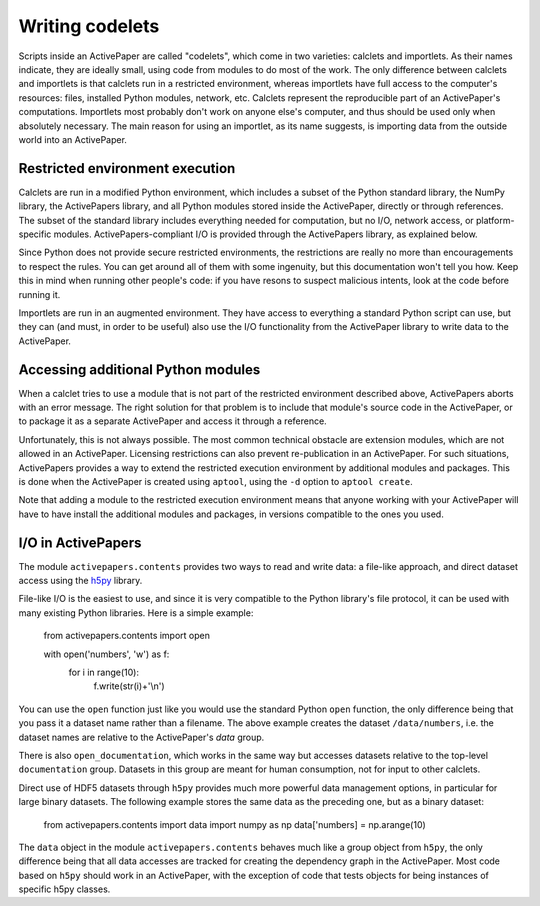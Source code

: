 Writing codelets
================

Scripts inside an ActivePaper are called "codelets", which come in two
varieties: calclets and importlets. As their names indicate, they are
ideally small, using code from modules to do most of the work. The
only difference between calclets and importlets is that calclets run
in a restricted environment, whereas importlets have full access to
the computer's resources: files, installed Python modules, network,
etc. Calclets represent the reproducible part of an ActivePaper's
computations.  Importlets most probably don't work on anyone else's
computer, and thus should be used only when absolutely necessary. The
main reason for using an importlet, as its name suggests, is importing
data from the outside world into an ActivePaper.

Restricted environment execution
--------------------------------

Calclets are run in a modified Python environment, which includes a
subset of the Python standard library, the NumPy library, the
ActivePapers library, and all Python modules stored inside the
ActivePaper, directly or through references. The subset of the
standard library includes everything needed for computation, but no
I/O, network access, or platform-specific
modules. ActivePapers-compliant I/O is provided through the
ActivePapers library, as explained below.

Since Python does not provide secure restricted environments, the
restrictions are really no more than encouragements to respect the
rules. You can get around all of them with some ingenuity, but this
documentation won't tell you how. Keep this in mind when running other
people's code: if you have resons to suspect malicious intents, look
at the code before running it.

Importlets are run in an augmented environment. They have access to
everything a standard Python script can use, but they can (and must,
in order to be useful) also use the I/O functionality from the
ActivePaper library to write data to the ActivePaper.

Accessing additional Python modules
-----------------------------------

When a calclet tries to use a module that is not part of the restricted
environment described above, ActivePapers aborts with an error message.
The right solution for that problem is to include that module's source
code in the ActivePaper, or to package it as a separate ActivePaper and
access it through a reference.

Unfortunately, this is not always possible. The most common technical
obstacle are extension modules, which are not allowed in an
ActivePaper. Licensing restrictions can also prevent re-publication in
an ActivePaper. For such situations, ActivePapers provides a way to
extend the restricted execution environment by additional modules and
packages. This is done when the ActivePaper is created using ``aptool``,
using the ``-d`` option to ``aptool create``.

Note that adding a module to the restricted execution environment
means that anyone working with your ActivePaper will have to have
install the additional modules and packages, in versions compatible to
the ones you used.


I/O in ActivePapers
-------------------

The module ``activepapers.contents`` provides two ways to read and write
data: a file-like approach, and direct dataset access using the
`h5py <http://www.h5py.org/>`_ library.

File-like I/O is the easiest to use, and since it is very compatible
to the Python library's file protocol, it can be used with many
existing Python libraries. Here is a simple example:

    from activepapers.contents import open

    with open('numbers', 'w') as f:
        for i in range(10):
            f.write(str(i)+'\\n')

You can use the ``open`` function just like you would use the standard
Python ``open`` function, the only difference being that you pass it a
dataset name rather than a filename. The above example creates the
dataset ``/data/numbers``, i.e. the dataset names are relative to the
ActivePaper's `data` group.

There is also ``open_documentation``, which works in the same way but
accesses datasets relative to the top-level ``documentation`` group.
Datasets in this group are meant for human consumption, not for
input to other calclets.

Direct use of HDF5 datasets through ``h5py`` provides much more
powerful data management options, in particular for large binary
datasets.  The following example stores the same data as the preceding
one, but as a binary dataset:

    from activepapers.contents import data
    import numpy as np
    data['numbers] = np.arange(10)

The ``data`` object in the module ``activepapers.contents`` behaves
much like a group object from ``h5py``, the only difference being that
all data accesses are tracked for creating the dependency graph in the
ActivePaper. Most code based on ``h5py`` should work in an
ActivePaper, with the exception of code that tests objects for being
instances of specific h5py classes.
